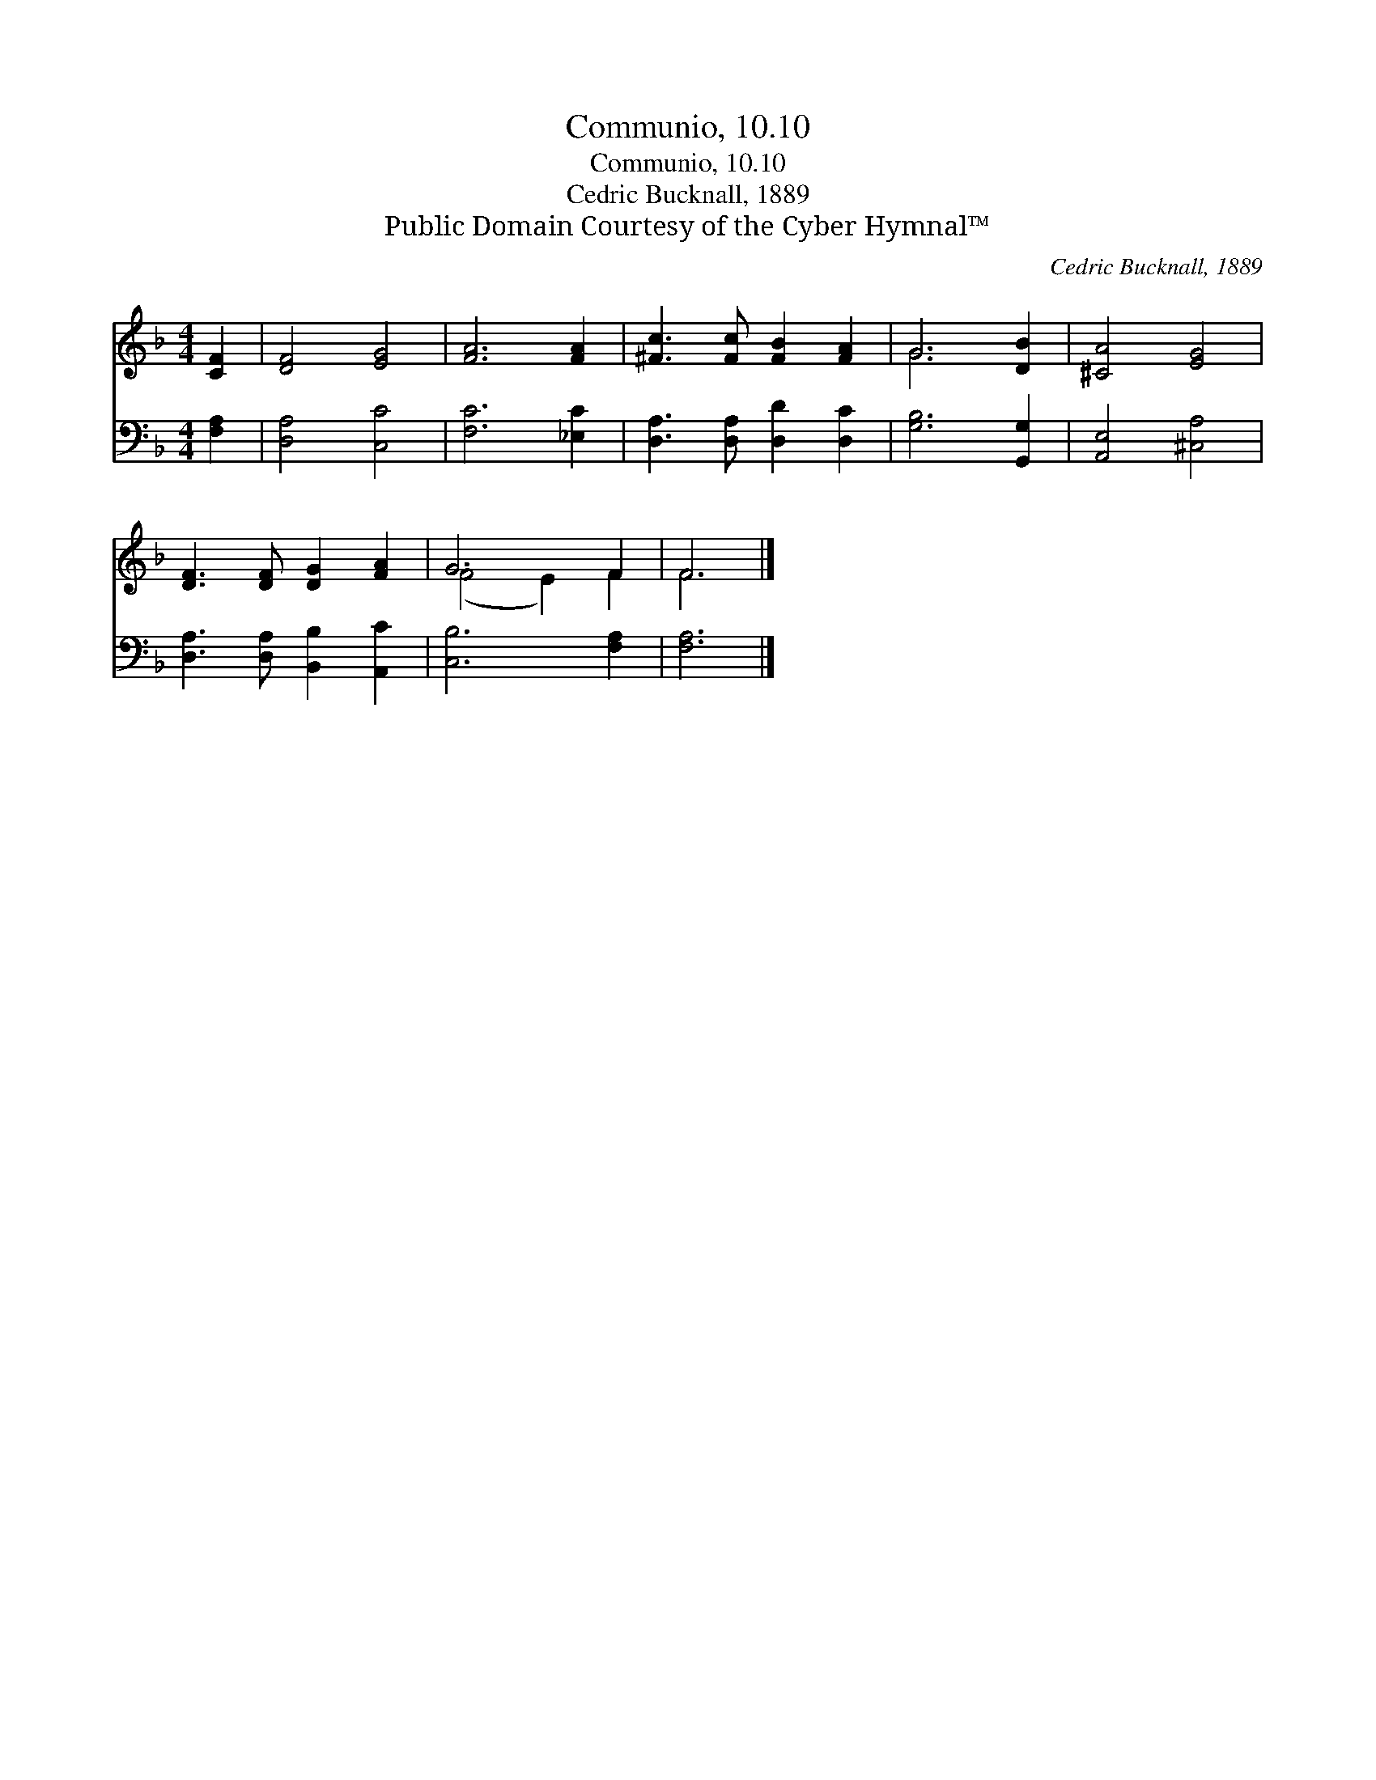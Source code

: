 X:1
T:Communio, 10.10
T:Communio, 10.10
T:Cedric Bucknall, 1889
T:Public Domain Courtesy of the Cyber Hymnal™
C:Cedric Bucknall, 1889
Z:Public Domain
Z:Courtesy of the Cyber Hymnal™
%%score ( 1 2 ) 3
L:1/8
M:4/4
K:F
V:1 treble 
V:2 treble 
V:3 bass 
V:1
 [CF]2 | [DF]4 [EG]4 | [FA]6 [FA]2 | [^Fc]3 [Fc] [FB]2 [FA]2 | G6 [DB]2 | [^CA]4 [EG]4 | %6
 [DF]3 [DF] [DG]2 [FA]2 | G6 F2 | F6 |] %9
V:2
 x2 | x8 | x8 | x8 | G6 x2 | x8 | x8 | (F4 E2) F2 | F6 |] %9
V:3
 [F,A,]2 | [D,A,]4 [C,C]4 | [F,C]6 [_E,C]2 | [D,A,]3 [D,A,] [D,D]2 [D,C]2 | [G,B,]6 [G,,G,]2 | %5
 [A,,E,]4 [^C,A,]4 | [D,A,]3 [D,A,] [B,,B,]2 [A,,C]2 | [C,B,]6 [F,A,]2 | [F,A,]6 |] %9

